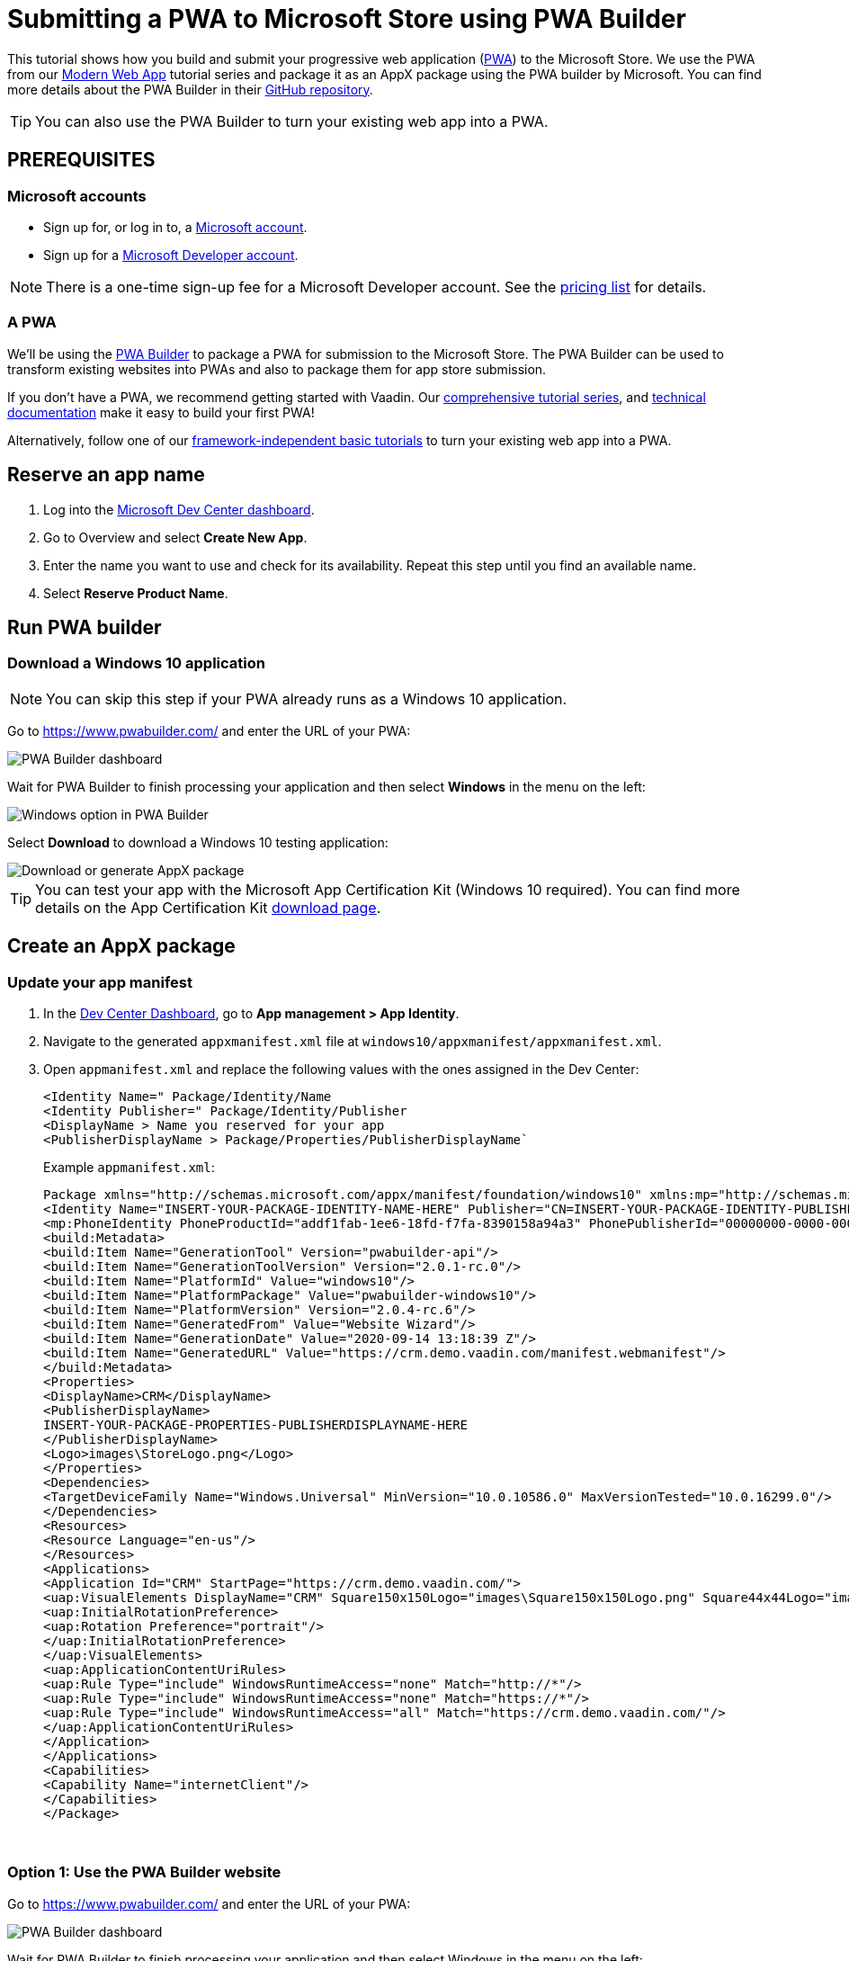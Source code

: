 = Submitting a PWA to Microsoft Store using PWA Builder

:title: Submitting a PWA to Microsoft Store using PWA Builder
:authors: mikaelsu
:type: text
:tags:  Deploy, PWA
:description: Learn how to configure your PWA and submit to the Microsoft Store using the PWA Builder.
:repo:
:linkattrs:
:imagesdir: ./images
:og_image: pwa-builder--featured.png

This tutorial shows how you build and submit your progressive web application (https://vaadin.com/pwa[PWA^]) to the Microsoft Store. We use the PWA from our https://vaadin.com/learn/tutorials/modern-web-apps-with-spring-boot-and-vaadin[Modern Web App] tutorial series and package it as an AppX package using the PWA builder by Microsoft. You can find more details about the PWA Builder in their https://github.com/pwa-builder[GitHub repository^].

TIP: You can also use the PWA Builder to turn your existing web app into a PWA.

== PREREQUISITES

=== Microsoft accounts

* Sign up for, or log in to, a https://account.microsoft.com/[Microsoft account^].
* Sign up for a https://developer.microsoft.com/en-us/store/register/[Microsoft Developer account^].

NOTE: There is a one-time sign-up fee for a Microsoft Developer account. See the https://docs.microsoft.com/en-gb/windows/uwp/publish/account-types-locations-and-fees#developer-account-and-app-submission-markets[pricing list^] for details. 

=== A PWA

We’ll be using the https://www.pwabuilder.com/[PWA Builder^] to package a PWA for submission to the Microsoft Store. The PWA Builder can be used to transform existing websites into PWAs and also to package them for app store submission.

If you don't have a PWA, we recommend getting started with Vaadin. Our https://vaadin.com/learn/tutorials/modern-web-apps-with-spring-boot-and-vaadin[comprehensive tutorial series^], and https://vaadin.com/docs/index.html[technical documentation^] make it easy to build your first PWA!

Alternatively, follow one of our https://vaadin.com/learn/tutorials/learn-pwa[framework-independent basic tutorials^] to turn your existing web app into a PWA.

== Reserve an app name

. Log into the https://partner.microsoft.com/en-us/dashboard/directory[Microsoft Dev Center dashboard^].
. Go to Overview and select *Create New App*.
. Enter the name you want to use and check for its availability. Repeat this step until you find an available name.
. Select *Reserve Product Name*. 

== Run PWA builder

=== Download a Windows 10 application

NOTE: You can skip this step if your PWA already runs as a Windows 10 application.

Go to https://www.pwabuilder.com/ and enter the URL of your PWA:

image::pwa-builder.png[PWA Builder dashboard]

Wait for PWA Builder to finish processing your application and then select *Windows* in the menu on the left:

image::left-menu.png[Windows option in PWA Builder]

Select *Download* to download a Windows 10 testing application:

image::download-or-generate-appx.png[Download or generate AppX package]

TIP: You can test your app with the Microsoft App Certification Kit (Windows 10 required). You can find more details on the App Certification Kit https://developer.microsoft.com/en-gb/windows/downloads/app-certification-kit/[download page^].

== Create an AppX package

=== Update your app manifest

. In the https://partner.microsoft.com/en-us/dashboard/directory[Dev Center Dashboard^], go to *App management > App Identity*.
. Navigate to the generated `appxmanifest.xml` file at `windows10/appxmanifest/appxmanifest.xml`.
. Open `appmanifest.xml` and replace the following values with the ones assigned in the Dev Center:
+
----
<Identity Name=" Package/Identity/Name
<Identity Publisher=" Package/Identity/Publisher
<DisplayName > Name you reserved for your app
<PublisherDisplayName > Package/Properties/PublisherDisplayName`
----
+
Example `appmanifest.xml`:
+
[source, xml]
----
Package xmlns="http://schemas.microsoft.com/appx/manifest/foundation/windows10" xmlns:mp="http://schemas.microsoft.com/appx/2014/phone/manifest"xmlns:uap="http://schemas.microsoft.com/appx/manifest/uap/windows10" xmlns:build="http://schemas.microsoft.com/developer/appx/2015/build" IgnorableNamespaces="uap mp build">
<Identity Name="INSERT-YOUR-PACKAGE-IDENTITY-NAME-HERE" Publisher="CN=INSERT-YOUR-PACKAGE-IDENTITY-PUBLISHER-HERE" Version="1.0.0.0" ProcessorArchitecture="neutral"/>
<mp:PhoneIdentity PhoneProductId="addf1fab-1ee6-18fd-f7fa-8390158a94a3" PhonePublisherId="00000000-0000-0000-0000-000000000000"/>
<build:Metadata>
<build:Item Name="GenerationTool" Version="pwabuilder-api"/>
<build:Item Name="GenerationToolVersion" Version="2.0.1-rc.0"/>
<build:Item Name="PlatformId" Value="windows10"/>
<build:Item Name="PlatformPackage" Value="pwabuilder-windows10"/>
<build:Item Name="PlatformVersion" Version="2.0.4-rc.6"/>
<build:Item Name="GeneratedFrom" Value="Website Wizard"/>
<build:Item Name="GenerationDate" Value="2020-09-14 13:18:39 Z"/>
<build:Item Name="GeneratedURL" Value="https://crm.demo.vaadin.com/manifest.webmanifest"/>
</build:Metadata>
<Properties>
<DisplayName>CRM</DisplayName>
<PublisherDisplayName>
INSERT-YOUR-PACKAGE-PROPERTIES-PUBLISHERDISPLAYNAME-HERE
</PublisherDisplayName>
<Logo>images\StoreLogo.png</Logo>
</Properties>
<Dependencies>
<TargetDeviceFamily Name="Windows.Universal" MinVersion="10.0.10586.0" MaxVersionTested="10.0.16299.0"/>
</Dependencies>
<Resources>
<Resource Language="en-us"/>
</Resources>
<Applications>
<Application Id="CRM" StartPage="https://crm.demo.vaadin.com/">
<uap:VisualElements DisplayName="CRM" Square150x150Logo="images\Square150x150Logo.png" Square44x44Logo="images\Square44x44Logo.png" Description="Vaadin CRM"BackgroundColor="#F2F2F2">
<uap:InitialRotationPreference>
<uap:Rotation Preference="portrait"/>
</uap:InitialRotationPreference>
</uap:VisualElements>
<uap:ApplicationContentUriRules>
<uap:Rule Type="include" WindowsRuntimeAccess="none" Match="http://*"/>
<uap:Rule Type="include" WindowsRuntimeAccess="none" Match="https://*"/>
<uap:Rule Type="include" WindowsRuntimeAccess="all" Match="https://crm.demo.vaadin.com/"/>
</uap:ApplicationContentUriRules>
</Application>
</Applications>
<Capabilities>
<Capability Name="internetClient"/>
</Capabilities>
</Package>
----
{sp} +

=== Option 1: Use the PWA Builder website

Go to https://www.pwabuilder.com/ and enter the URL of your PWA:

image::pwa-builder.png[PWA Builder dashboard]

Wait for PWA Builder to finish processing your application and then select Windows in the menu on the left:

image::left-menu.png[Windows option in PWA Builder]

Select *Generate* to build an AppX PWA package:

image::download-or-generate-appx.png[Download or generate AppX package]

Enter the details in your Microsoft Developer account and `appmanifest.xml` file and click *Submit*:

image::generate-appx.png[Generate App package with PWA Builder]


=== Option 2: Build from your terminal

Install the https://github.com/pwa-builder/PWABuilder-CLI[PWA Builder CLI^] with the `npm install -g pwabuilder` command.

Open a terminal window in the downloaded root folder and run the `pwabuilder package -p windows10 -l debug` command to build an AppX package:

[source, shell]
----
mikael@MacBook-Pro projects 2 % pwabuilder package -p windows10 -l debug
[debug] pwabuilder  : Available platforms within project: windows10
[debug] pwabuilder  : Packaging the following platforms: windows10
[debug] pwabuilder  : Loading platform module: pwabuilder-windows10
mikael@MacBook-Pro projects 2 % 
----

Your `.appx` file will be located at `PWA\Store packages\windows10\package\windows.appx`.

== Upload your AppX package

. Log into the https://partner.microsoft.com/en-us/dashboard/directory[Microsoft Dev Center dashboard^].
. Go to *Submissions > Submission 1*.
. Upload your AppX package by dragging it into the Upload window or by selecting *Browse for files*.

TIP: You can find a full list of options, services and requirements on the https://docs.microsoft.com/en-gb/windows/uwp/publish/[Windows Dev Center documentation page^].

== Optional: Prevent Bing from automatically submitting your PWA

Your PWA can be automatically submitted into the Microsoft Store if it meets certain https://docs.microsoft.com/en-us/microsoft-edge/progressive-web-apps-edgehtml/microsoft-store#criteria-for-automatic-submission[set criteria]. You can opt out of this feature by creating a `robot.txt` file into your PWA’s root folder with the following content:
[source, txt]
----
User-agent: bingbot
Disallow: /manifest.json
----

== Next Steps

Congratulations on submitting your application! If you are looking for more information on PWAs, check out our https://vaadin.com/pwa[PWA Handbook].
If you are new to progressive web app development, I’d recommend our comprehensive https://vaadin.com/learn/tutorials/modern-web-apps-with-spring-boot-and-vaadin[tutorial series] that takes you through every step from start to deployment of a complete PWA with Vaadin.
